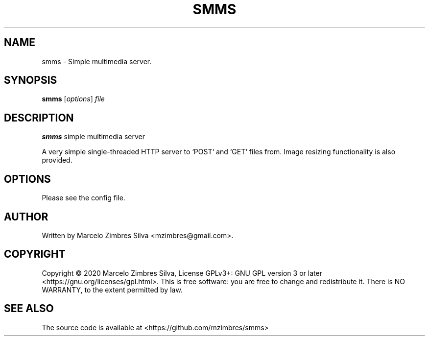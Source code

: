 .\"                                      Hey, EMACS: -*- nroff -*-
.\" (C) Copyright 2021 Marcelo Zimbres Silva <mzimbres@gmail.com>,
.\"
.\" See http://www.debian.org/doc/manuals/maint-guide/dother.en.html#manpage1
.\"
.\" 1. Use this as the template for the manpage for <commandname> after
.\"    renaming this file to <commandname>.1 (if it is for section 1).
.\"
.\" 2. List the path to this file in debian/<packagename>.manpages to
.\"    install this manpage to the target binary package.
.\"
.\" First parameter, SMMS, should be all caps
.\" Second parameter, SECTION, should be 1-8, maybe w/ subsection
.\" other parameters are allowed: see man(7), man(1)
.TH SMMS 1 "29 May 2021"
.\" Please adjust this date whenever revising the manpage.
.\"
.\" Some roff macros, for reference:
.\" .nh        disable hyphenation
.\" .hy        enable hyphenation
.\" .ad l      left justify
.\" .ad b      justify to both left and right margins
.\" .nf        disable filling
.\" .fi        enable filling
.\" .br        insert line break
.\" .sp <n>    insert n+1 empty lines
.\" for manpage-specific macros, see man(7)
.SH NAME
smms \- Simple multimedia server.
.SH SYNOPSIS
.B smms
.RI [ options ] " file"
.SH DESCRIPTION
.PP
.\" TeX users may be more comfortable with the \fB<whatever>\fP and
.\" \fI<whatever>\fP escape sequences to invode bold face and italics,
.\" respectively.
\fBsmms\fP simple multimedia server
.sp 1
A very simple single-threaded HTTP server to `POST` and `GET` files
from. Image resizing functionality is also provided.
.br
.SH OPTIONS
.\"These programs follow the usual GNU command line syntax, with long options starting with two dashes (`-').
Please see the config file.

.SH AUTHOR
Written by Marcelo Zimbres Silva <mzimbres@gmail.com>.

.SH COPYRIGHT
Copyright © 2020 Marcelo Zimbres Silva,
License GPLv3+: GNU GPL version 3 or later <https://gnu.org/licenses/gpl.html>.
This is free software: you are free to change and redistribute it.
There is NO WARRANTY, to the extent permitted by law.

.SH SEE ALSO
The source code is available at <https://github.com/mzimbres/smms>
